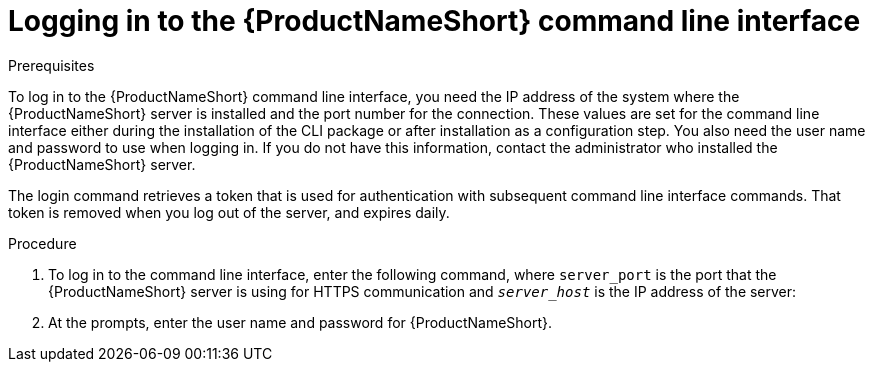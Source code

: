 // Module included in the following assemblies:
// assembly-accessing-client-gui.adoc

[id="proc-logging-in-cli_{context}"]

= Logging in to the {ProductNameShort} command line interface

.Prerequisites

To log in to the {ProductNameShort} command line interface, you need the IP address of the system where the {ProductNameShort} server is installed and the port number for the connection. These values are set for the command line interface either during the installation of the CLI package or after installation as a configuration step. You also need the user name and password to use when logging in. If you do not have this information, contact the administrator who installed the {ProductNameShort} server.

The login command retrieves a token that is used for authentication with subsequent command line interface commands. That token is removed when you log out of the server, and expires daily.

.Procedure

. To log in to the command line interface, enter the following command, where `server_port` is the port that the {ProductNameShort} server is using for HTTPS communication and `_server_host_` is the IP address of the server:
ifdef::discovery_install_guide[]
+
[source,options="nowrap",subs="+quotes"]
----
# dsc server login --port=_server_port_ --host=_server_host_
----
endif::discovery_install_guide[]
ifdef::qpc_install_guide[]
+
[source,options="nowrap",subs="+quotes"]
----
# qpc server login --port=_server_port_ --host=_server_host_
----
endif::qpc_install_guide[]

. At the prompts, enter the user name and password for {ProductNameShort}.

// .Verification steps
// (Optional) Provide the user with verification method(s) for the procedure, such as expected output or commands that can be used to check for success or failure.

// .Additional resources
// * A bulleted list of links to other material closely related to the contents of the procedure module.
// * Currently, modules cannot include xrefs, so you cannot include links to other content in your collection. If you need to link to another assembly, add the xref to the assembly that includes this module.
